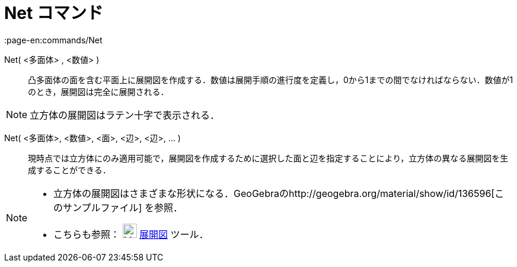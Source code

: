 = Net コマンド
:page-en:commands/Net
ifdef::env-github[:imagesdir: /ja/modules/ROOT/assets/images]

Net( <多面体> , <数値> )::
  凸多面体の面を含む平面上に展開図を作成する．数値は展開手順の進行度を定義し，0から1までの間でなければならない．数値が1のとき，展開図は完全に展開される．

[NOTE]
====

立方体の展開図はラテン十字で表示される．

====

Net( <多面体>, <数値>, <面>, <辺>, <辺>, ... )::
  現時点では立方体にのみ適用可能で，展開図を作成するために選択した面と辺を指定することにより，立方体の異なる展開図を生成することができる．

[NOTE]
====

* 立方体の展開図はさまざまな形状になる．GeoGebraのhttp://geogebra.org/material/show/id/136596[このサンプルファイル]
を参照．
* こちらも参照： image:24px-Mode_net.svg.png[Mode net.svg,width=24,height=24] xref:/tools/展開図.adoc[展開図] ツール．

====
